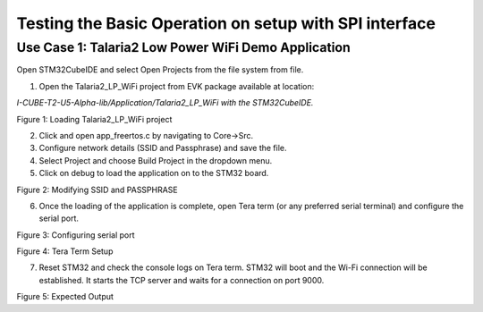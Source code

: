 .. _st u5 testing basic operations:

Testing the Basic Operation on setup with SPI interface
=======================================================

Use Case 1: Talaria2 Low Power WiFi Demo Application
~~~~~~~~~~~~~~~~~~~~~~~~~~~~~~~~~~~~~~~~~~~~~~~~~~~~

Open STM32CubeIDE and select Open Projects from the file system from
file.

1. Open the Talaria2_LP_WiFi project from EVK package available at
   location:

*I-CUBE-T2-U5-Alpha-lib/Application/Talaria2_LP_WiFi with the
STM32CubeIDE.*

|image7|

Figure 1: Loading Talaria2_LP_WiFi project

2. Click and open app_freertos.c by navigating to Core->Src.

3. Configure network details (SSID and Passphrase) and save the file.

4. Select Project and choose Build Project in the dropdown menu.

5. Click on debug to load the application on to the STM32 board.

|image8|

Figure 2: Modifying SSID and PASSPHRASE

6. Once the loading of the application is complete, open Tera term (or
   any preferred serial terminal) and configure the serial port.

|image9|

Figure 3: Configuring serial port

|image10|

Figure 4: Tera Term Setup

7. Reset STM32 and check the console logs on Tera term. STM32 will boot
   and the Wi-Fi connection will be established. It starts the TCP
   server and waits for a connection on port 9000.

|image11|

Figure 5: Expected Output

.. |image7| image:: media/image7.png
   :width: 7.08661in
   :height: 3.86811in
.. |image8| image:: media/image8.png
   :width: 6.69291in
   :height: 6.73501in
.. |image9| image:: media/image9.png
   :width: 5.90551in
   :height: 2.88078in
.. |image10| image:: media/image10.png
   :width: 5.90551in
   :height: 3.19614in
.. |image11| image:: media/image11.png
   :width: 7.08661in
   :height: 4.10433in
